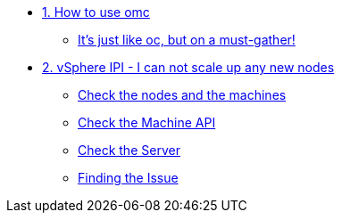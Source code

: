 * xref:module-01.adoc[1. How to use omc]
** xref:module-01.adoc#omcintro[It's just like oc, but on a must-gather!]

* xref:module-02.adoc[2. vSphere IPI - I can not scale up any new nodes]
** xref:module-02.adoc#checknodes[Check the nodes and the machines]
** xref:module-02.adoc#checkmachineapi[Check the Machine API]
** xref:module-02.adoc#checkserver[Check the Server]
** xref:module-02.adoc#findtheissue[Finding the Issue]
